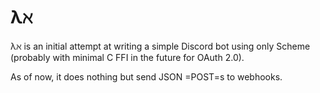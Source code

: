 * λℵ

λℵ is an initial attempt at writing a simple Discord bot using only Scheme (probably with minimal C FFI in the future for OAuth 2.0).

As of now, it does nothing but send JSON =POST=s to webhooks.
